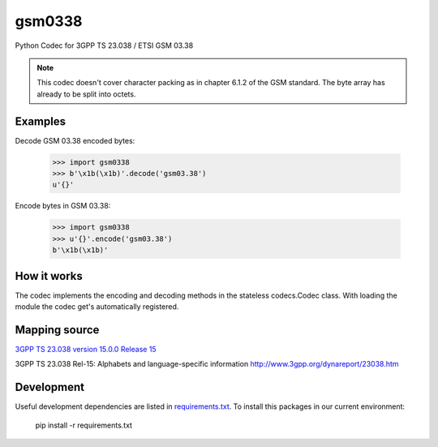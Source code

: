 gsm0338
=======
.. image:: http://img.shields.io/pypi/v/gsm0338.svg
   :target: https://pypi.python.org/pypi/gsm0338

.. image:: https://travis-ci.com/dsch/gsm0338.svg?branch=master
    :target: https://travis-ci.com/dsch/gsm0338

.. image:: https://codecov.io/gh/dsch/gsm0338/branch/master/graphs/badge.svg
    :target: https://codecov.io/gh/dsch/gsm0338/branch/master

.. image:: http://img.shields.io/badge/license-MIT-green.svg
   :target: https://github.com/dsch/gsm0338/blob/master/LICENSE

Python Codec for 3GPP TS 23.038 / ETSI GSM 03.38

.. note:: This codec doesn't cover character packing as in chapter 6.1.2 of the GSM standard.
          The byte array has already to be split into octets.

Examples
--------
Decode GSM 03.38 encoded bytes:

    >>> import gsm0338
    >>> b'\x1b(\x1b)'.decode('gsm03.38')
    u'{}'

Encode bytes in GSM 03.38:

    >>> import gsm0338
    >>> u'{}'.encode('gsm03.38')
    b'\x1b(\x1b)'


How it works
------------
The codec implements the encoding and decoding methods in the stateless codecs.Codec class.
With loading the module the codec get's automatically registered.


Mapping source
--------------
`3GPP TS 23.038 version 15.0.0 Release 15`_

.. _3GPP TS 23.038 version 15.0.0 Release 15: https://www.etsi.org/deliver/etsi_ts/123000_123099/123038/15.00.00_60/ts_123038v150000p.pdf


3GPP TS 23.038 Rel-15: Alphabets and language-specific information
http://www.3gpp.org/dynareport/23038.htm

Development
-----------
Useful development dependencies are listed in  `requirements.txt <requirements.txt>`_.
To install this packages in our current environment:

    pip install -r requirements.txt
